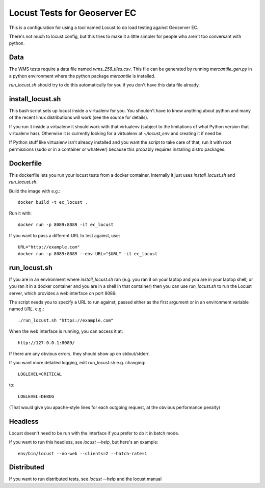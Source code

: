 Locust Tests for Geoserver EC
=============================

This is a configuration for using a tool named Locust to do load testing
against Geoserver EC.

There's not much to locust config, but this tries to make it a little simpler
for people who aren't too conversant with python.


Data
----

The WMS tests require a data file named `wms_256_tiles.csv`. This file can be
generated by running `mercantile_gen.py` in a python environment where the
python package `mercantile` is installed.

`run_locust.sh` should try to do this automatically for you if you don't have
this data file already.


install_locust.sh
-----------------

This bash script sets up locust inside a virtualenv for you.
You shouldn't have to know anything about python and many of the recent
linux distributions will work (see the source for details).

If you run it inside a virtualenv it should work with that virtualenv
(subject to the limitations of what Python version that virtualenv has).
Otherwise it is currently looking for a virtualenv at `~/locust_env`
and creating it if need be.

If Python stuff like virtualenv isn't already installed and you want the script
to take care of that, run it with root permissions (sudo or in a container or
whatever) because this probably requires installing distro packages.


Dockerfile
----------

This dockerfile lets you run your locust tests from a docker container.
Internally it just uses `install_locust.sh` and `run_locust.sh`.

Build the image with e.g.::

    docker build -t ec_locust .

Run it with::

    docker run -p 8089:8089 -it ec_locust

If you want to pass a different URL to test against, use::

    URL="http://example.com"
    docker run -p 8089:8089 --env URL="$URL" -it ec_locust


run_locust.sh
-------------

If you are in an environment where `install_locust.sh` ran 
(e.g. you ran it on your laptop and you are in your laptop shell,
or you ran it in a docker container and you are in a shell in that container)
then you can use `run_locust.sh` to run the Locust server, which provides
a web interface on port 8089.

The script needs you to specify a URL to run against, passed either as the
first argument or in an environment variable named `URL`. e.g.::

    ./run_locust.sh "https://example.com"

When the web interface is running, you can access it at::

    http://127.0.0.1:8089/

If there are any obvious errors, they should show up on stdout/stderr.

If you want more detailed logging, edit run_locust.sh e.g. changing::

    LOGLEVEL=CRITICAL

to::

    LOGLEVEL=DEBUG

(That would give you apache-style lines for each outgoing request,
at the obvious performance penalty)

Headless
---------

Locust doesn't need to be run with the interface if you prefer to do it in
batch mode.

If you want to run this headless, see `locust --help`, but here's an example::

    env/bin/locust --no-web --clients=2 --hatch-rate=1


Distributed
-----------

If you want to run distributed tests, see `locust --help` and the locust manual
